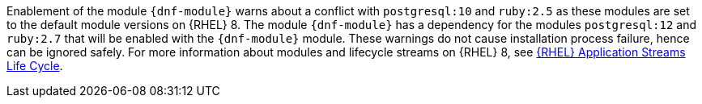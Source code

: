 Enablement of the module `{dnf-module}` warns about a conflict with `postgresql:10` and `ruby:2.5` as these modules are set to the default module versions on {RHEL} 8.
The module `{dnf-module}` has a dependency for the modules `postgresql:12` and `ruby:2.7` that will be enabled with the `{dnf-module}` module.
These warnings do not cause installation process failure, hence can be ignored safely.
For more information about modules and lifecycle streams on {RHEL} 8, see https://access.redhat.com/support/policy/updates/rhel-app-streams-life-cycle[{RHEL} Application Streams Life Cycle].
